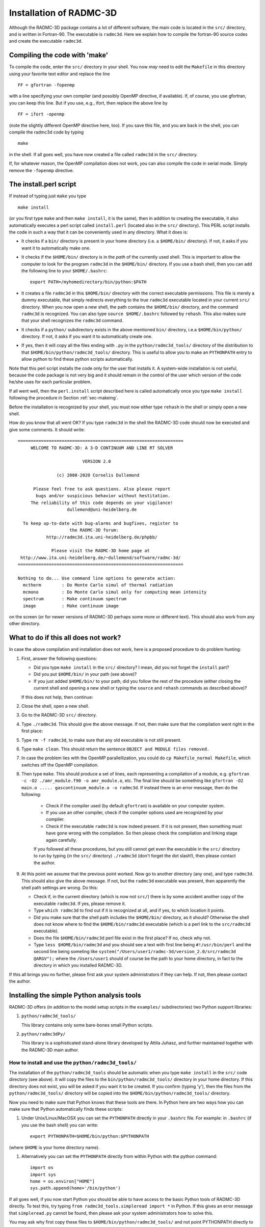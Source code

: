 .. _chap-compilation:

Installation of RADMC-3D
************************

Although the RADMC-3D package contains a lot of different software,
the main code is located in the ``src/`` directory, and is
written in Fortran-90. The executable is ``radmc3d``. Here
we explain how to compile the fortran-90 source codes and create 
the executable ``radmc3d``.

.. _sec-makeing:

Compiling the code with 'make'
==============================

To compile the code, enter the ``src/`` directory in your shell. You now
*may* need to edit the ``Makefile`` in this directory using your favorite
text editor and replace the line ::

  FF = gfortran -fopenmp

with a line specifying your own compiler (and possibly OpenMP directive,
if available). If, of course, you use gfortran,
you can keep this line. But if you use, e.g., ifort, then replace the above
line by ::

  FF = ifort -openmp

(note the slightly different OpenMP directive here, too). 
If you save this file, and you are back in the shell, you can compile the
radmc3d code by typing ::

  make

in the shell. If all goes well, you have now created a file called ``radmc3d``
in the ``src/`` directory.

If, for whatever reason, the OpenMP compilation does not work, you can also
compile the code in serial mode. Simply remove the ``-fopenmp`` directive.


The install.perl script
=======================

If instead of typing just ``make`` you type ::

  make install

(or you first type ``make`` and then ``make install``, it is the same), then in
addition to creating the executable, it also automatically executes a perl
script called ``install.perl`` (located also in the ``src/`` directory).  This
PERL script installs the code in such a way that it can be conveniently used in
any directory. What it does is:

* It checks if a ``bin/`` directory is present in your home
  directory (i.e. a ``$HOME/bin/`` directory). If not, it asks if
  you want it to automatically make one.
* It checks if the ``$HOME/bin/`` directory is in the *path* of
  the currently used shell. This is important to allow the computer to look
  for the program ``radmc3d`` in the ``$HOME/bin/`` directory. If you
  use a bash shell, then you can add the following line to your
  ``$HOME/.bashrc``::
    
    export PATH=/myhomedirectory/bin/python:$PATH
    
* It creates a file ``radmc3d`` in this ``$HOME/bin/``
  directory with the correct executable permissions. This file is merely a
  dummy executable, that simply redirects everything to the true ``radmc3d``
  executable located in your current ``src/``
  directory. When you now open a new shell, the path contains the
  ``$HOME/bin/`` directory, and the command ``radmc3d`` is
  recognized. You can also type ``source $HOME/.bashrc`` followed
  by ``rehash``. This also makes sure that your shell recognizes the
  ``radmc3d`` command.
* It checks if a ``python/`` subdirectory exists in the above
  mentioned ``bin/`` directory, i.e.\ a ``$HOME/bin/python/``
  directory. If not, it asks if you want it to automatically create one.
* If yes, then it will copy all the files ending with ``.py`` in
  the ``python/radmc3d_tools/`` directory of the distribution to that
  ``$HOME/bin/python/radmc3d_tools/`` directory. This is useful to
  allow you to make an ``PYTHONPATH`` entry to allow python to find
  these python scripts automatically.

Note that this perl script installs the code only for the user that installs
it. A system-wide installation is not useful, because the code package is not
very big and it should remain in the control of the user which version of the
code he/she uses for each particular problem.

If all went well, then the ``perl.install`` script described here is
called automatically once you type ``make install`` following the
procedure in Section :ref:`sec-makeing`.

Before the installation is recognized by your shell, you must now either
type ``rehash`` in the shell or simply open a new shell. 

How do you know that all went OK? If you type ``radmc3d`` in the
shell the RADMC-3D code should now be executed and give some comments. It
should write::
  
  ================================================================
       WELCOME TO RADMC-3D: A 3-D CONTINUUM AND LINE RT SOLVER    
                                                                  
                           VERSION 2.0                            
                                                                  
                 (c) 2008-2020 Cornelis Dullemond                 
                                                                  
        Please feel free to ask questions. Also please report     
         bugs and/or suspicious behavior without hestitation.     
       The reliability of this code depends on your vigilance!    
                     dullemond@uni-heidelberg.de                  
                                                                  
    To keep up-to-date with bug-alarms and bugfixes, register to  
                      the RADMC-3D forum:                         
             http://radmc3d.ita.uni-heidelberg.de/phpbb/          
                                                                  
               Please visit the RADMC-3D home page at             
   http://www.ita.uni-heidelberg.de/~dullemond/software/radmc-3d/ 
  ================================================================
   
  Nothing to do... Use command line options to generate action:
    mctherm        : Do Monte Carlo simul of thermal radiation
    mcmono         : Do Monte Carlo simul only for computing mean intensity
    spectrum       : Make continuum spectrum
    image          : Make continuum image

on the screen (or for newer versions of RADMC-3D perhaps some more
or different text). This should also work from any other directory.


What to do if this all does not work?
=====================================

In case the above compilation and installation does not work, here is a 
proposed procedure to do problem hunting:

#. First, answer the following questions:

   * Did you type ``make install`` in the ``src/``
     directory? I mean, did you not forget the ``install`` part?
   * Did you put ``$HOME/bin/`` in your path (see above)?
   * If you just added ``$HOME/bin/`` to your path, did you
     follow the rest of the procedure (either closing the current shell and
     opening a new shell or typing the ``source`` and ``rehash`` commands as
     described above)?

   If this does not help, then continue:

#. Close the shell, open a new shell.
#. Go to the RADMC-3D ``src/`` directory.
#. Type ``./radmc3d``. This should give the above message. If
   not, then make sure that the compilation went right in the first place:
#. Type ``rm -f radmc3d``, to make sure that any old executable
   is not still present.
#. Type ``make clean``. This should return the sentence
   ``OBJECT and MODULE files removed.``
#. In case the problem lies with the OpenMP parallellization, you
   could do ``cp Makefile_normal Makefile``, which switches
   off the OpenMP compilation.
#. Then type ``make``. This should produce a set of lines, each
   representing a compilation of a module, e.g. ``gfortran -c -O2
   ./amr_module.f90 -o amr_module.o``, etc. The final line should be
   something like ``gfortran -O2 main.o ..... gascontinuum_module.o -o radmc3d``. If instead there
   is an error message, then do the following:

    * Check if the compiler used (by default ``gfortran``) is
      available on your computer system.
    * If you use an other compiler, check if the compiler options used
      are recognized by your compiler.
    * Check if the executable ``radmc3d`` is now indeed present.
      If it is not present, then something must have gone wrong with the
      compilation. So then please check the compilation and linking stage
      again carefully. 

    If you followed all these procedures, but you still cannot get even the
    executable in the ``src/`` directory to run by typing (in the
    ``src/`` directory) ``./radmc3d`` (don't forget the dot
    slash!), then please contact the author.
#. At this point we assume that the previous point worked. Now go to
   another directory (any one), and type ``radmc3d``.  This should
   also give the above message. If not, but the ``radmc3d`` executable
   was present, then apparently the shell path settings are wrong. Do this:

   * Check if, in the current directory (which is now not ``src/``)
     there is by some accident another copy of the executable
     ``radmc3d``. If yes, please remove it. 
   * Type ``which radmc3d`` to find out if it is recognized at all,
     and if yes, to which location it points. 
   * Did you make sure that the shell path includes the ``$HOME/bin/``
     directory, as it should? Otherwise the shell does not know 
     where to find the ``$HOME/bin/radmc3d`` executable (which is
     a perl link to the ``src/radmc3d`` executable).
   * Does the file ``$HOME/bin/radmc3d`` perl file exist in the
     first place? If no, check why not. 
   * Type ``less $HOME/bin/radmc3d`` and you should
     see a text with first line being ``#!/usr/bin/perl`` and the
     second line being someting like 
     ``system("/Users/user1/radmc-3d/version_2.0/src/radmc3d @ARGV");``
     where the ``/Users/user1`` should of course be the path to
     your home directory, in fact to the directory in which you installed
     RADMC-3D.

If this all brings you no further, please first ask your system administrators
if they can help. If not, then please contact the author.

.. _sec-install-pythonscripts:

Installing the simple Python analysis tools
===========================================

RADMC-3D offers (in addition to the model setup scripts in the ``examples/``
subdirectories) two Python support libraries:

#. ``python/radmc3d_tools/``
   
   This library contains only some bare-bones small Python scripts.
  
#. ``python/radmc3dPy/``

   This library is a sophisticated stand-alone library developed by
   Attila Juhasz, and further maintained together with the RADMC-3D
   main author.

How to install and use the ``python/radmc3d_tools/``
----------------------------------------------------

The installation of the ``python/radmc3d_tools`` should be automatic when you
type ``make install`` in the ``src/`` code directory (see
above). It will copy the files to the ``bin/python/radmc3d_tools/``
directory in your home directory. If this directory does not exist, you
will be asked if you want it to be created. If you confirm (typing 'y'),
then the files from the ``python/radmc3d_tools/`` directory will be
copied into the ``$HOME/bin/python/radmc3d_tools/`` directory.

Now you need to make sure that Python knows that these tools are there.
In Python here are two ways how you can make sure that Python automatically
finds these scripts:

#. Under Unix/Linux/MacOSX you can set the ``PYTHONPATH`` directly in your
   ``.bashrc`` file. For example: in
   ``.bashrc`` (if you use the bash shell) you can write::

     export PYTHONPATH=$HOME/bin/python:$PYTHONPATH

(where ``$HOME`` is your home directory name). 

#. Alternatively you can set the ``PYTHONPATH`` directly from within
   Python with the python command::

     import os
     import sys
     home = os.environ["HOME"]
     sys.path.append(home+'/bin/python')

If all goes well, if you now start Python you should be able to have access to
the basic Python tools of RADMC-3D directly. To test this, try typing ``from
radmc3d_tools.simpleread import *`` in Python. If this gives an error message
that ``simpleread.py`` cannot be found, then please ask your system
administrators how to solve this.

You may ask why first copy these files to ``$HOME/bin/python/radmc3d_tools/``
and not point PYTHONPATH directly to the ``python/radmc3d_tools`` in your RADMC-3D
distribution? The reason is that if you have multiple versions of RADMC-3D on
your computer system, you always are assured that Python finds the python
routines belonging to the latest installation of RADMC-3D (note: only assured if
that latest compilation was done with ``make install``).

Now you should be ready to use the tools. The most important one would be
the ``simpleread.py`` tool, which contains a set of functions for
reading typical RADMC-3D input and output files (though only for regular
model grid, not for octree grids). In a Python command line interface
you can import them by::

  from radmc3d_tools import simpleread

And you can then, for instance, read the dust density file with::

  d = simpleread.read_dustdens()

Here, ``d`` is now an object containing a ``d.grid`` subobject (which contain
information about the grid) and the dust density array ``d.rhodust``. Have a
look at the various functions in ``simpleread``, to see what is available.

How to install and use the ``python/radmc3dPy`` library
----------------------------------------------------------

The installation of the ``python/radmc3dPy`` package is described in the
``python/radmc3dPy/README`` file. In short, by going into the
``python/radmc3dPy/`` directory and typing in the shell::

  python setup.py install --user

it should install itself right into your Python distribution. For instance,
if you have ``anaconda3`` on a Mac, it would copy the files into the
directory ::

  $HOME/.local/lib/python3.7/site-packages/radmc3dPy/

Python knows where to find it there.

Now you should be ready to use ``radmc3dPy``, by importing it::

  import radmc3dPy

``radmc3dPy`` consists of
several sub libraries such as ``radmc3dPy.analyze`` and
``radmc3dPy.image``. For instance, to read the dust density
distribution, you could do this::

  from radmc3dPy import analyze
  d = readData(ddens=True)

The ``d.rhodust`` array now contains the dust density.

For more information, please consult the ``radmc3dPy`` documentation
in the ``python/radmc3dPy/doc/`` directory.


.. _sec-special-purpose-compile:

Making special-purpose modified versions of RADMC-3D (optional)
===============================================================

For most purposes it should be fine to simply compile the latest version of
RADMC-3D once-and-for-all, and simply use the resulting ``radmc3d``
executable for all models you make. Normally there is no reason to have to
modify the code, because models can be defined quite flexibly by preparing
the various input files for RADMC-3D to your needs. So if you are an 
average user, you can skip to the next subsection without problem.

But sometimes there *is* a good reason to want to modify the code.  For
instance to allow special behavior for a particular model. Or for a model
setup that is simply easier made internally in the code rather than by
preparing large input files. One can imagine some analytic model setup
that might be easier to create internally, so that one can make use of
the full AMR machinery to automatically refine the grid where needed.
Having to do so externally from the code would require you to set up
your own AMR machinery, which would be a waste of time. 

The problem is that if the user would modify the central code for each
special purpose, one would quickly lose track of which modification of the
code is installed right now. 

Here is how this problem is solved in RADMC-3D:

* For most purposes you can achieve your goals by only editing the file
  ``userdef_module.f90``. This is a set of standard subroutines
  that the main code calls at special points in the code, and the user can
  put anything he/she wants into those subroutines. See Chapter :ref:`chap-internal-setup`
  for more information about these standard
  subroutines. This method is the safest way to create special-purpose
  codes. It means (a) that you know that your modification cannot do much
  harm unless you make really big blunders, because these subroutines are
  meant to be modified, and (b) you have all your modifications *only*
  in one single file, leaving the rest of the code untouched.
* You can create a *local* version of the code, without touching
  the main code. Suppose you have a model directory ``run_mymodel`` and for
  this model you want to make a special-purpose version of the code.
  This is what you do:

  #. Copy the Makefile from the ``src/`` directory into ``run_mymodel``.
  #. Copy the ``.f90`` file(s) you want to modify from the ``src/``
     directory into ``run_mymodel``. Usually you only want to modify
     the ``userdef_module.f90`` file, but you can also copy any other 
     file if you want.
  #. In the ``run_mymodel/Makefile`` replace the ``SRC = .`` line with
     ``SRC = XXXXXX``, where ``XXXXXX`` should
     be the *full* path to the ``src/`` directory. An example line
     is given in the Makefile, but is commented out.
  #. In the ``run_mymodel/Makefile`` make sure that all the
     ``.f90`` files that should remain as they are have a ``$(SRC)/``
     in front of the name, and all the ``.f90`` files that
     you want to modify (and which now have a copy in the ``run_mymodel``
     directory) have a ``./`` in front of the name. By
     default all ``.f90`` files have ``$(SRC)/`` in front of
     the name, except the ``userdef_module.f90`` file, which has a
     ``./`` in front of the name because that is the file that is
     usually the one that is going to be edited by you.
  #. Now edit the local ``.f90`` files in the ``run_mymodel`` directory
     in the way you want. See Chapter :ref:`chap-internal-setup` for more details.
  #. Now *inside* the ``run_mymodel`` directory you can now type
     ``make`` and you will create your own local ``radmc3d`` executable.
     NOTE: Do not type ``make install`` in this case, because it should
     remain a local executable, only inside the ``run_mymodel`` directory.
  #. If you want (though this is not required) you can clean up all the
     local ``.o`` and ``.mod`` files by typing ``make
     clean``, so that your ``run_mymodel`` directory is not filled
     with junk.
  #. You can now use this special purpose version of ``radmc3d``
     by simply calling on the command line: ``./radmc3d``, with any
     command-line options you like. Just beware that, depending on the order
     in which you have your paths set (in tcsh or bash) typing just 
     ``radmc3d`` *may* instead use the global version (that you
     may have created in the ``src/`` directory with ``make
     install``). So to be sure to use the *local* version, just put the
     ``./`` in front of the ``radmc3d``.

Note: In chapter :ref:`chap-internal-setup` there is more information on how to
set up models internally in the code using the method described here.

Note: You can use ``make clean`` to remove all the .o and .mod files from your
model directory, because they can be annoying to have hanging around. By typing
``make cleanmodel`` you remove, in addition to the .o and .mod files, also all
model input and output files, with the exception of dust opacity or molecular
data files (because these latter files are usually not created locally by the
``problem_setup.py`` script). By typing ``make cleanall`` you remove everything
*except* the basic files such as the ``Makefile``, any ``.f90`` files, any
``.py`` files, the dust opacity or molecular data files and ``README`` files.

